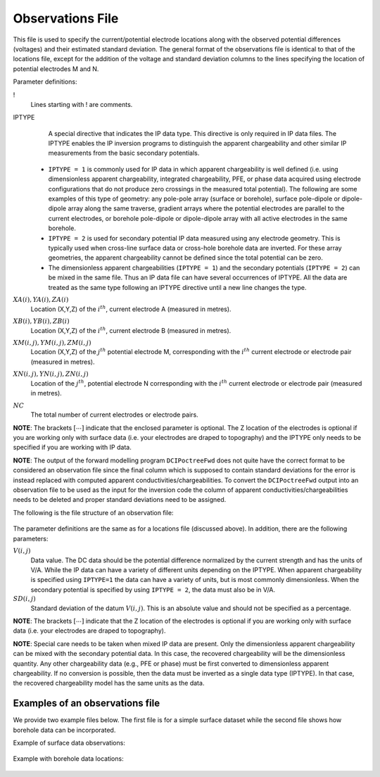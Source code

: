 .. _obsFile:

Observations File
=================

This file is used to specify the current/potential electrode locations along with the observed potential differences (voltages) and their estimated standard deviation. The general format of the observations file is identical to that of the locations file, except for the addition of the voltage and standard deviation columns to the lines specifying the location of potential electrodes M and N. 


Parameter definitions:

!
        Lines starting with ! are comments.

IPTYPE
        A special directive that indicates the IP data type. This directive is only required in IP data files. The IPTYPE enables the IP inversion programs to distinguish the apparent chargeability and other similar IP measurements from the basic secondary potentials. 

  - ``IPTYPE = 1`` is commonly used for IP data in which apparent chargeability is well defined (i.e. using dimensionless apparent chargeability, integrated chargeability, PFE, or phase data acquired using electrode configurations that do not produce zero crossings in the measured total potential). The following are some examples of this type of geometry: any pole-pole array (surface or borehole), surface pole-dipole or dipole-dipole array along the same traverse, gradient arrays where the potential electrodes are parallel to the current electrodes, or borehole pole-dipole or dipole-dipole array with all active electrodes in the same borehole.
    
  - ``IPTYPE = 2`` is used for secondary potential IP data measured using any electrode geometry. This is typically used when cross-line surface data or cross-hole borehole data are inverted. For these array geometries, the apparent chargeability cannot be defined since the total potential can be zero. 
    
  - The dimensionless apparent chargeabilities (``IPTYPE = 1``) and the secondary potentials (``IPTYPE = 2``) can be mixed in the same file. Thus an IP data file can have several occurrences of IPTYPE. All the data are treated as the same type following an IPTYPE directive until a new line changes the type.

:math:`XA(i),YA(i),ZA(i)`
        Location (X,Y,Z) of the :math:`i^{th}`, current electrode A (measured in metres).

:math:`XB(i),YB(i),ZB(i)`
        Location (X,Y,Z) of the :math:`i^{th}`, current electrode B (measured in metres). 

:math:`XM(i,j),YM(i,j),ZM(i,j)`
        Location (X,Y,Z) of the :math:`j^{th}` potential electrode M, corresponding with the :math:`i^{th}` current electrode or electrode pair (measured in metres).

:math:`XN(i,j),YN(i,j),ZN(i,j)`
        Location of the :math:`j^{th}`, potential electrode N corresponding with the :math:`i^{th}` current electrode or electrode pair (measured in metres).

:math:`NC`
        The total number of current electrodes or electrode pairs.

  
**NOTE**: The brackets :math:`[\cdots]` indicate that the enclosed parameter is optional. The Z location of the electrodes is optional if you are working only with surface data (i.e. your electrodes are draped to topography) and the IPTYPE only needs to be specified if you are working with IP data.



**NOTE**: The output of the forward modelling program ``DCIPoctreeFwd`` does not quite have the correct format to be considered an observation file since the final column which is supposed to contain standard deviations for the error is instead replaced with computed apparent conductivities/chargeabilities. To convert the ``DCIPoctreeFwd`` output into an observation file to be used as the input for the inversion code the column of apparent conductivities/chargeabilities needs to be deleted and proper standard deviations need to be assigned. 

The following is the file structure of an observation file:

.. figure:: ../../images/obsfile.PNG
    :align: center
    :figwidth: 75%

The parameter definitions are the same as for a locations file (discussed above). In addition, there are the following parameters:

:math:`V(i,j)`
        Data value. The DC data should be the potential difference normalized by the current strength and has the units of V/A. While the IP data can have a variety of different units depending on the IPTYPE. When apparent chargeability is specified using ``IPTYPE=1`` the data can have a variety of units, but is most commonly dimensionless. When the secondary potential is specified by using ``IPTYPE = 2``, the data must also be in V/A.

:math:`SD(i,j)`
        Standard deviation of the datum :math:`V(i,j)`. This is an absolute value and should not be specified as a percentage.

**NOTE**: The brackets :math:`[\cdots]` indicate that the Z location of the electrodes is optional if you are working only with surface data (i.e. your electrodes are draped to topography).

**NOTE**: Special care needs to be taken when mixed IP data are present. Only the dimensionless apparent chargeability can be mixed with the secondary potential data. In this case, the recovered chargeability will be the dimensionless quantity. Any other chargeability data (e.g., PFE or phase) must be first converted to dimensionless apparent chargeability. If no conversion is possible, then the data must be inverted as a single data type (IPTYPE). In that case, the recovered chargeability model has the same units as the data.


Examples of an observations file
--------------------------------

We provide two example files below. The first file is for a simple surface dataset while the second file shows how borehole data can be incorporated. 

Example of surface data observations:

.. figure:: ../../images/obsex1.PNG
    :align: center
    :figwidth: 75%

Example with borehole data locations:

.. figure:: ../../images/obsex2.PNG
    :align: center
    :figwidth: 75%

